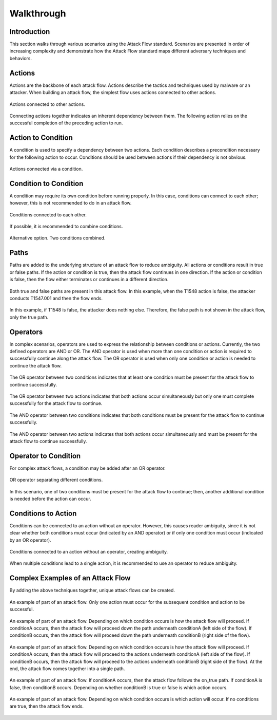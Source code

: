 Walkthrough
========

..
  Whenever you update walkthrough.rst, also look at README.md and consider whether
  you should make a corresponding update there.

Introduction
------------

This section walks through various scenarios using the Attack Flow standard. Scenarios are presented in order of increasing complexity and demonstrate how the Attack Flow standard maps different adversary techniques and behaviors.

Actions
-------

Actions are the backbone of each attack flow. Actions describe the tactics and techniques used by malware or an attacker. When building an attack flow, the simplest flow uses actions connected to other actions. 

.. figure:: _static/action_to_action.png
   :alt: Screenshot of an action connected to another action in the Attack Flow Builder.
   :align: center

   Actions connected to other actions. 

Connecting actions together indicates an inherent dependency between them. The following action relies on the successful completion of the preceding action to run. 

Action to Condition
-------------------

A condition is used to specify a dependency between two actions. Each condition describes a precondition necessary for the following action to occur. Conditions should be used between actions if their dependency is not obvious.  

.. figure:: _static/action_to_condition.png
   :alt: Screenshot of actions connected with a condition in the Attack Flow Builder.
   :align: center

   Actions connected via a condition. 

Condition to Condition
----------------------

A condition may require its own condition before running properly. In this case, conditions can connect to each other; however, this is not recommended to do in an attack flow. 

.. figure:: _static/condition_to_condition.png
   :alt: Screenshot of conditions connected to each other.
   :align: center

   Conditions connected to each other.

If possible, it is recommended to combine conditions. 

.. figure:: _static/condition_alternative.png
   :alt: Screenshot of an alternative option combining conditions together.
   :align: center

   Alternative option. Two conditions combined. 

Paths
-----

Paths are added to the underlying structure of an attack flow to reduce ambiguity. All actions or conditions result in true or false paths. If the action or condition is true, then the attack flow continues in one direction. If the action or condition is false, then the flow either terminates or continues in a different direction. 

.. figure:: _static/2paths.png
   :alt: Screenshot of true and false paths stemming from actions.
   :align: center

   Both true and false paths are present in this attack flow. In this example, when the T1548 action is false, the attacker conducts T1547.001 and then the flow ends.

.. figure:: _static/1paths.png
   :alt: Screenshot of true path.
   :align: center

   In this example, if T1548 is false, the attacker does nothing else. Therefore, the false path is not shown in the attack flow, only the true path.   

Operators
---------

In complex scenarios, operators are used to express the relationship between conditions or actions. Currently, the two defined operators are AND or OR. The AND operator is used when more than one condition or action is required to successfully continue along the attack flow. The OR operator is used when only one condition or action is needed to continue the attack flow. 

.. figure:: _static/OR_operator.png
   :alt: Screenshot of an OR operator between two conditions.
   :align: center

   The OR operator between two conditions indicates that at least one condition must be present for the attack flow to continue successfully.

.. figure:: _static/action_OR_operator.png
   :alt: Screenshot of an OR operator between two actions. 
   :align: center

   The OR operator between two actions indicates that both actions occur simultaneously but only one must complete successfully for the attack flow to continue. 

.. figure:: _static/AND_operator.png
   :alt: Screenshot of an AND operator between two states. 
   :align: center

   The AND operator between two conditions indicates that both conditions must be present for the attack flow to continue successfully.  

.. figure:: _static/action_AND_operator.png
   :alt: Screenshot of an AND operator between two actions. 
   :align: center

   The AND operator between two actions indicates that both actions occur simultaneously and must be present for the attack flow to continue successfully. 

Operator to Condition
---------------------

For complex attack flows, a condition may be added after an OR operator. 

.. figure:: _static/operator_to_state.png
   :alt: Screenshot of an OR operator connected to a condition.  
   :align: center

   OR operator separating different conditions.

In this scenario, one of two conditions must be present for the attack flow to continue; then, another additional condition is needed before the action can occur.

Conditions to Action
--------------------
Conditions can be connected to an action without an operator. However, this causes reader ambiguity, since it is not clear whether both conditions must occur (indicated by an AND operator) or if only one condition must occur (indicated by an OR operator).

.. figure:: _static/states_to_action.png
   :alt: Screenshot of two conditions connecting to an action.  
   :align: center

   Conditions connected to an action without an operator, creating ambiguity. 

When multiple conditions lead to a single action, it is recommended to use an operator to reduce ambiguity. 

Complex Examples of an Attack Flow 
----------------------------------

By adding the above techniques together, unique attack flows can be created. 

.. figure:: _static/example1.png
   :alt: Screenshot of a complex part of an attack flow using an operator.  
   :align: center

   An example of part of an attack flow. Only one action must occur for the subsequent condition and action to be successful.

.. figure:: _static/example2.png
   :alt: Screenshot of a complex part of an attack flow using an operator leading to different parts of the flow.  
   :align: center

   An example of part of an attack flow. Depending on which condition occurs is how the attack flow will proceed. If conditionA occurs, then the attack flow will proceed down the path underneath conditionA (left side of the flow). If conditionB occurs, then the attack flow will proceed down the path underneath conditionB (right side of the flow).

.. figure:: _static/example3.png
   :alt: Screenshot of a complex part of an attack flow using an operator leading to different parts of the flow, which rejoins into a single path.  
   :align: center

   An example of part of an attack flow. Depending on which condition occurs is how the attack flow will proceed. If conditionA occurs, then the attack flow will proceed to the actions underneath conditionA (left side of the flow). If conditionB occurs, then the attack flow will proceed to the actions underneath conditionB (right side of the flow). At the end, the attack flow comes together into a single path.

.. figure:: _static/example4.png
   :alt: Screenshot of a complex part of an attack flow using paths. 
   :align: center

   An example of part of an attack flow. If conditionA occurs, then the attack flow follows the on_true path. If conditionA is false, then conditionB occurs. Depending on whether conditionB is true or false is which action occurs.

.. figure:: _static/example5.png
   :alt: Screenshot of a complex part of an attack flow using paths and multiple conditions. 
   :align: center

   An example of part of an attack flow. Depending on which condition occurs is which action will occur. If no conditions are true, then the attack flow ends.